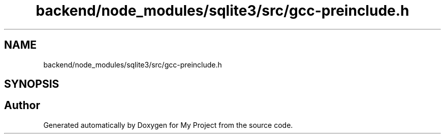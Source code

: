 .TH "backend/node_modules/sqlite3/src/gcc-preinclude.h" 3 "My Project" \" -*- nroff -*-
.ad l
.nh
.SH NAME
backend/node_modules/sqlite3/src/gcc-preinclude.h
.SH SYNOPSIS
.br
.PP
.SH "Author"
.PP 
Generated automatically by Doxygen for My Project from the source code\&.
